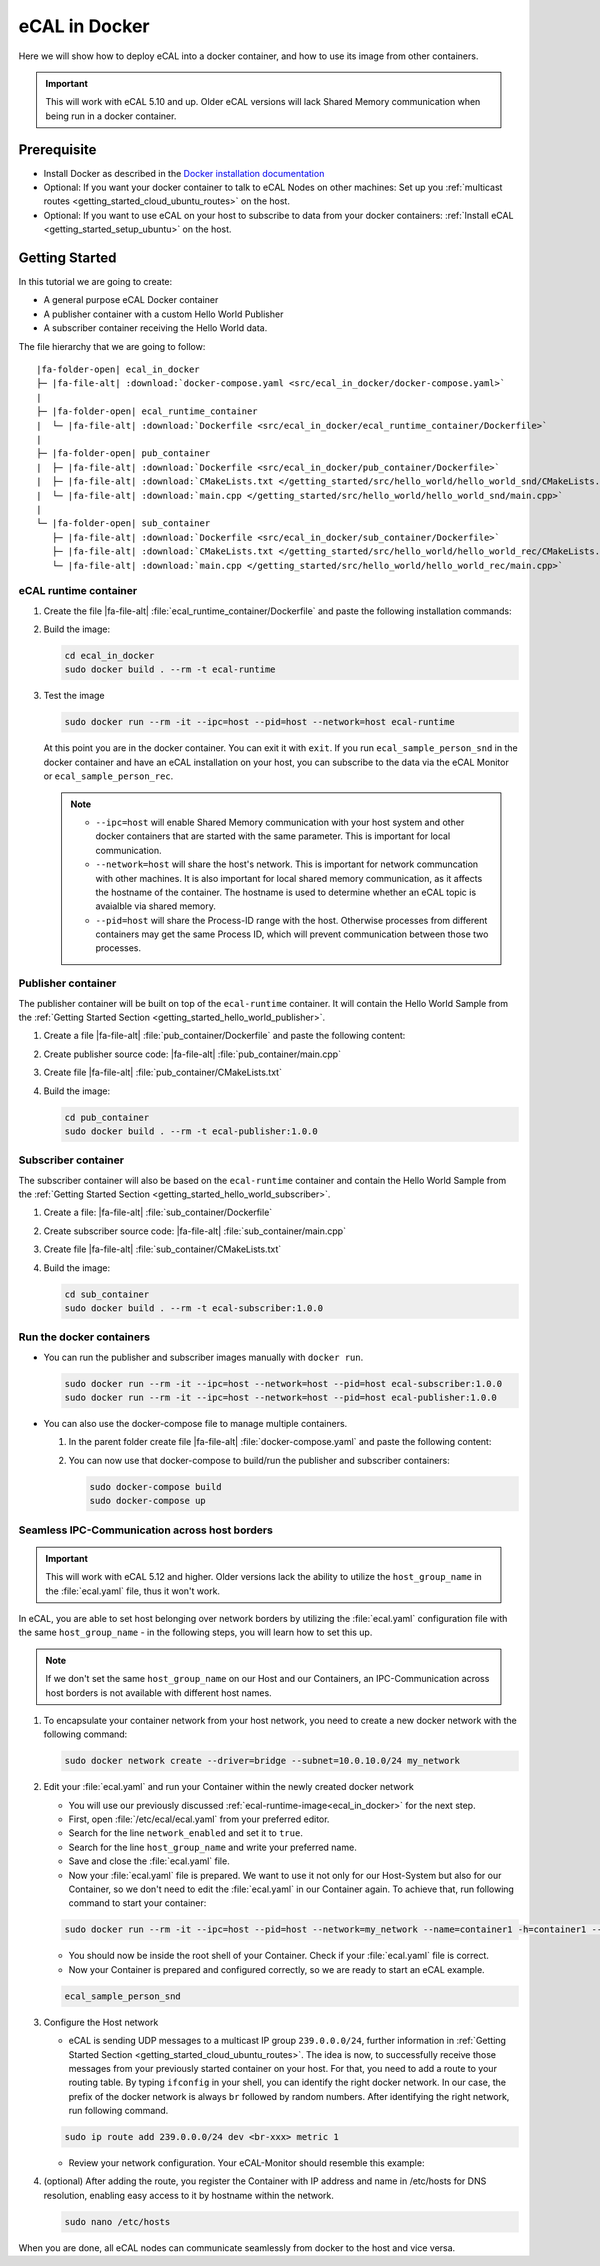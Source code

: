 ﻿.. include:: /include.txt

.. _ecal_in_docker:

==============
eCAL in Docker
==============

Here we will show how to deploy eCAL into a docker container, and how to use its image from other containers.


.. important::
   
   This will work with eCAL 5.10 and up.
   Older eCAL versions will lack Shared Memory communication when being run in a docker container.

Prerequisite
============

* Install Docker as described in the `Docker installation documentation <https://docs.docker.com/engine/install/ubuntu/#install-using-the-repository>`_ 

  .. seealso::

     If you have problems regarding to the installation, check these links:

     * `Docker package not found <https://stackoverflow.com/questions/61401626/docker-installation-failed-on-ubuntu-20-04-ltsvmware>`_      
     * `Docker installation failed <https://forums.docker.com/t/cant-install-docker-on-ubuntu-20-04/93058>`_

* Optional: If you want your docker container to talk to eCAL Nodes on other machines:
  Set up you :ref:`multicast routes <getting_started_cloud_ubuntu_routes>` on the host.

* Optional: If you want to use eCAL on your host to subscribe to data from your docker containers: :ref:`Install eCAL <getting_started_setup_ubuntu>` on the host.


Getting Started
===============

In this tutorial we are going to create:

- A general purpose eCAL Docker container
- A publisher container with a custom Hello World Publisher
- A subscriber container receiving the Hello World data.

The file hierarchy that we are going to follow:
   
.. parsed-literal::

   |fa-folder-open| ecal_in_docker
   ├─ |fa-file-alt| :download:`docker-compose.yaml <src/ecal_in_docker/docker-compose.yaml>`
   |
   ├─ |fa-folder-open| ecal_runtime_container
   |  └─ |fa-file-alt| :download:`Dockerfile <src/ecal_in_docker/ecal_runtime_container/Dockerfile>`
   |
   ├─ |fa-folder-open| pub_container
   |  ├─ |fa-file-alt| :download:`Dockerfile <src/ecal_in_docker/pub_container/Dockerfile>`
   |  ├─ |fa-file-alt| :download:`CMakeLists.txt </getting_started/src/hello_world/hello_world_snd/CMakeLists.txt>`
   |  └─ |fa-file-alt| :download:`main.cpp </getting_started/src/hello_world/hello_world_snd/main.cpp>`
   |
   └─ |fa-folder-open| sub_container
      ├─ |fa-file-alt| :download:`Dockerfile <src/ecal_in_docker/sub_container/Dockerfile>`
      ├─ |fa-file-alt| :download:`CMakeLists.txt </getting_started/src/hello_world/hello_world_rec/CMakeLists.txt>`
      └─ |fa-file-alt| :download:`main.cpp </getting_started/src/hello_world/hello_world_rec/main.cpp>`

eCAL runtime container
----------------------

#. Create the file |fa-file-alt| :file:`ecal_runtime_container/Dockerfile` and paste the following installation commands:

   .. literalinclude:: src/ecal_in_docker/ecal_runtime_container/Dockerfile
      :language: Docker
      :linenos:

#. Build the image:

   .. code-block:: console

      cd ecal_in_docker
      sudo docker build . --rm -t ecal-runtime

#. Test the image

   .. code-block:: bash

      sudo docker run --rm -it --ipc=host --pid=host --network=host ecal-runtime

   At this point you are in the docker container.
   You can exit it with ``exit``.
   If you run ``ecal_sample_person_snd`` in the docker container and have an eCAL installation on your host, you can subscribe to the data via the eCAL Monitor or ``ecal_sample_person_rec``.

   .. note::
      
      * ``--ipc=host`` will enable Shared Memory communication with your host system and other docker containers that are started with the same parameter.
        This is important for local communication.

      * ``--network=host`` will share the host's network.
        This is important for network communcation with other machines.
        It is also important for local shared memory communication, as it affects the hostname of the container.
        The hostname is used to determine whether an eCAL topic is avaialble via shared memory.

      * ``--pid=host`` will share the Process-ID range with the host.
        Otherwise processes from different containers may get the same Process ID, which will prevent communication between those two processes.



Publisher container
-------------------

The publisher container will be built on top of the ``ecal-runtime`` container.
It will contain the Hello World Sample from the :ref:`Getting Started Section <getting_started_hello_world_publisher>`.

#. Create a file |fa-file-alt| :file:`pub_container/Dockerfile` and paste the following content:

   .. literalinclude:: src/ecal_in_docker/pub_container/Dockerfile
      :language: Docker
      :linenos:

#. Create publisher source code: |fa-file-alt| :file:`pub_container/main.cpp`

   .. literalinclude:: /getting_started/src/hello_world/hello_world_snd/main.cpp
      :language: c++
      :linenos:

#. Create file  |fa-file-alt| :file:`pub_container/CMakeLists.txt`
 
   .. literalinclude:: /getting_started/src/hello_world/hello_world_snd/CMakeLists.txt
      :language: cmake
      :linenos:

#. Build the image:

   .. code-block:: bash

      cd pub_container
      sudo docker build . --rm -t ecal-publisher:1.0.0

Subscriber container
--------------------

The subscriber container will also be based on the ``ecal-runtime`` container and contain the Hello World Sample from the :ref:`Getting Started Section <getting_started_hello_world_subscriber>`.

#. Create a file: |fa-file-alt| :file:`sub_container/Dockerfile`

   .. literalinclude:: src/ecal_in_docker/sub_container/Dockerfile
      :language: Docker
      :linenos:

#. Create subscriber source code: |fa-file-alt| :file:`sub_container/main.cpp`

   .. literalinclude:: /getting_started/src/hello_world/hello_world_rec/main.cpp
      :language: c++
      :linenos:

#. Create file |fa-file-alt| :file:`sub_container/CMakeLists.txt`
   
   .. literalinclude:: /getting_started/src/hello_world/hello_world_rec/CMakeLists.txt
      :language: cmake
      :linenos:
  
#. Build the image:

   .. code-block:: bash

      cd sub_container
      sudo docker build . --rm -t ecal-subscriber:1.0.0

Run the docker containers
-------------------------

* You can run the publisher and subscriber images manually with ``docker run``.

  .. code-block:: bash

     sudo docker run --rm -it --ipc=host --network=host --pid=host ecal-subscriber:1.0.0
     sudo docker run --rm -it --ipc=host --network=host --pid=host ecal-publisher:1.0.0

* You can also use the docker-compose file to manage multiple containers.

  #. In the parent folder create file |fa-file-alt| :file:`docker-compose.yaml` and paste the following content:
     
     .. literalinclude:: src/ecal_in_docker/docker-compose.yaml
        :language: yaml
        :linenos:

  #. You can now use that docker-compose to build/run the publisher and subscriber containers:
    
     .. code-block:: bash

        sudo docker-compose build
        sudo docker-compose up

Seamless IPC-Communication across host borders
----------------------------------------------

.. important::
   This will work with eCAL 5.12 and higher.
   Older versions lack the ability to utilize the ``host_group_name`` in the :file:`ecal.yaml` file, thus it won't work.


In eCAL, you are able to set host belonging over network borders by utilizing the :file:`ecal.yaml` configuration file with the same ``host_group_name`` - in the following steps, you will learn how to set this up.

.. note::
    If we don't set the same ``host_group_name`` on our Host and our Containers, an IPC-Communication across host borders is not available with different host names.

#. To encapsulate your container network from your host network, you need to create a new docker network with the following command:

   .. code-block:: bash

      sudo docker network create --driver=bridge --subnet=10.0.10.0/24 my_network

#. Edit your :file:`ecal.yaml` and run your Container within the newly created docker network

   * You will use our previously discussed :ref:`ecal-runtime-image<ecal_in_docker>` for the next step.

   * First, open :file:`/etc/ecal/ecal.yaml` from your preferred editor.

   * Search for the line ``network_enabled`` and set it to ``true``.

   * Search for the line ``host_group_name`` and write your preferred name.

   * Save and close the :file:`ecal.yaml` file.

   * Now your :file:`ecal.yaml` file is prepared.
     We want to use it not only for our Host-System but also for our Container, so we don't need to edit the :file:`ecal.yaml` in our Container again.
     To achieve that, run following command to start your container:

   .. code-block:: bash

      sudo docker run --rm -it --ipc=host --pid=host --network=my_network --name=container1 -h=container1 --ip=10.0.10.10 -v /etc/ecal/ecal.yaml:/etc/ecal/ecal.yaml ecal-runtime

   - You should now be inside the root shell of your Container.
     Check if your :file:`ecal.yaml` file is correct.

   - Now your Container is prepared and configured correctly, so we are ready to start an eCAL example.

   .. code-block:: bash

      ecal_sample_person_snd


#. Configure the Host network

   - eCAL is sending UDP messages to a multicast IP group ``239.0.0.0/24``, further information in :ref:`Getting Started Section <getting_started_cloud_ubuntu_routes>`. 
     The idea is now, to successfully receive those messages from your previously started container on your host.
     For that, you need to add a route to your routing table.
     By typing ``ifconfig`` in your shell, you can identify the right docker network.
     In our case, the prefix of the docker network is always ``br`` followed by random numbers. 
     After identifying the right network, run following command.

   .. code-block:: bash

      sudo ip route add 239.0.0.0/24 dev <br-xxx> metric 1

   - Review your network configuration. Your eCAL-Monitor should resemble this example:

   .. image:: img_documentation/doku_ecal_docker_mon.png


#. (optional) After adding the route, you register the Container with IP address and name in /etc/hosts for DNS resolution, enabling easy access to it by hostname within the network.

   .. code-block:: bash

      sudo nano /etc/hosts

   .. image:: img_documentation/vscode_etc_hosts.png

When you are done, all eCAL nodes can communicate seamlessly from docker to the host and vice versa.
